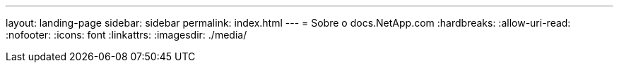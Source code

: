 ---
layout: landing-page 
sidebar: sidebar 
permalink: index.html 
---
= Sobre o docs.NetApp.com
:hardbreaks:
:allow-uri-read: 
:nofooter: 
:icons: font
:linkattrs: 
:imagesdir: ./media/


